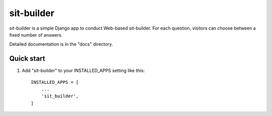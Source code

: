 =====
sit-builder
=====

sit-builder is a simple Django app to conduct Web-based sit-builder. For each
question, visitors can choose between a fixed number of answers.

Detailed documentation is in the "docs" directory.

Quick start
-----------

1. Add "sit-builder" to your INSTALLED_APPS setting like this::

    INSTALLED_APPS = [
        ...
        'sit_builder',
    ]